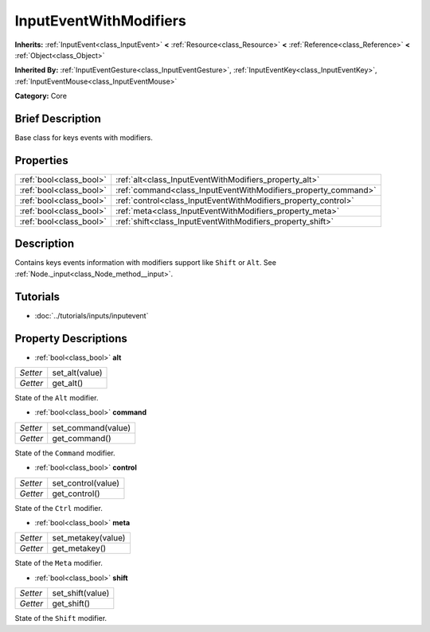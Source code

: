 .. Generated automatically by doc/tools/makerst.py in Godot's source tree.
.. DO NOT EDIT THIS FILE, but the InputEventWithModifiers.xml source instead.
.. The source is found in doc/classes or modules/<name>/doc_classes.

.. _class_InputEventWithModifiers:

InputEventWithModifiers
=======================

**Inherits:** :ref:`InputEvent<class_InputEvent>` **<** :ref:`Resource<class_Resource>` **<** :ref:`Reference<class_Reference>` **<** :ref:`Object<class_Object>`

**Inherited By:** :ref:`InputEventGesture<class_InputEventGesture>`, :ref:`InputEventKey<class_InputEventKey>`, :ref:`InputEventMouse<class_InputEventMouse>`

**Category:** Core

Brief Description
-----------------

Base class for keys events with modifiers.

Properties
----------

+-------------------------+----------------------------------------------------------------+
| :ref:`bool<class_bool>` | :ref:`alt<class_InputEventWithModifiers_property_alt>`         |
+-------------------------+----------------------------------------------------------------+
| :ref:`bool<class_bool>` | :ref:`command<class_InputEventWithModifiers_property_command>` |
+-------------------------+----------------------------------------------------------------+
| :ref:`bool<class_bool>` | :ref:`control<class_InputEventWithModifiers_property_control>` |
+-------------------------+----------------------------------------------------------------+
| :ref:`bool<class_bool>` | :ref:`meta<class_InputEventWithModifiers_property_meta>`       |
+-------------------------+----------------------------------------------------------------+
| :ref:`bool<class_bool>` | :ref:`shift<class_InputEventWithModifiers_property_shift>`     |
+-------------------------+----------------------------------------------------------------+

Description
-----------

Contains keys events information with modifiers support like ``Shift`` or ``Alt``. See :ref:`Node._input<class_Node_method__input>`.

Tutorials
---------

- :doc:`../tutorials/inputs/inputevent`

Property Descriptions
---------------------

.. _class_InputEventWithModifiers_property_alt:

- :ref:`bool<class_bool>` **alt**

+----------+----------------+
| *Setter* | set_alt(value) |
+----------+----------------+
| *Getter* | get_alt()      |
+----------+----------------+

State of the ``Alt`` modifier.

.. _class_InputEventWithModifiers_property_command:

- :ref:`bool<class_bool>` **command**

+----------+--------------------+
| *Setter* | set_command(value) |
+----------+--------------------+
| *Getter* | get_command()      |
+----------+--------------------+

State of the ``Command`` modifier.

.. _class_InputEventWithModifiers_property_control:

- :ref:`bool<class_bool>` **control**

+----------+--------------------+
| *Setter* | set_control(value) |
+----------+--------------------+
| *Getter* | get_control()      |
+----------+--------------------+

State of the ``Ctrl`` modifier.

.. _class_InputEventWithModifiers_property_meta:

- :ref:`bool<class_bool>` **meta**

+----------+--------------------+
| *Setter* | set_metakey(value) |
+----------+--------------------+
| *Getter* | get_metakey()      |
+----------+--------------------+

State of the ``Meta`` modifier.

.. _class_InputEventWithModifiers_property_shift:

- :ref:`bool<class_bool>` **shift**

+----------+------------------+
| *Setter* | set_shift(value) |
+----------+------------------+
| *Getter* | get_shift()      |
+----------+------------------+

State of the ``Shift`` modifier.

